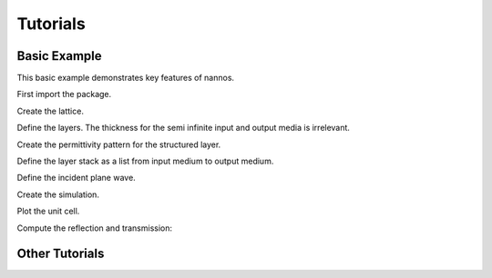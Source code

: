 Tutorials
-----------



Basic Example
================

This basic example demonstrates key features of nannos.

.. thebe-button:: Click me to execute code!

First import the package.

.. jupyter-execute::

  import nannos as nn

Create the lattice.

.. jupyter-execute::

  lattice = nn.Lattice(basis_vectors = [[1.0, 0], [0, 1.0]], discretization=2**9)


Define the layers. The thickness for the semi infinite input and output media is irrelevant.

.. jupyter-execute::

  sup = lattice.Layer("Superstrate", epsilon=1)
  ms = lattice.Layer("Metasurface", thickness=0.5)
  sub = lattice.Layer("Substrate", epsilon=2)


Create the permittivity pattern for the structured layer.

.. jupyter-execute::

  ms.epsilon = lattice.ones() * 12.0
  circ = lattice.circle(center=(0.5, 0.5), radius=0.2)
  ms.epsilon[circ] = 1



Define the layer stack as a list from input medium to output medium.

.. jupyter-execute::

  stack = [sup, ms, sub]


Define the incident plane wave.

.. jupyter-execute::

  pw = nn.PlaneWave(wavelength=0.9, angles=(0, 0, 0))


Create the simulation.

.. jupyter-execute::

  sim = nn.Simulation(stack, pw, nh=200)


Plot the unit cell.

.. The pythreejs backend seems to have issues for building the doc so we use panel instead here
.. jupyter-execute::

  p = sim.plot_structure()
  p.show_axes()
  p.show(jupyter_backend='panel')


Compute the reflection and transmission:

.. jupyter-execute::

  R,T = sim.diffraction_efficiencies()
  print("reflection: ", R)
  print("transmission: ", T)
  print("sum :", R + T)

.. raw:: html

 <p>
 </p>



Other Tutorials
================
